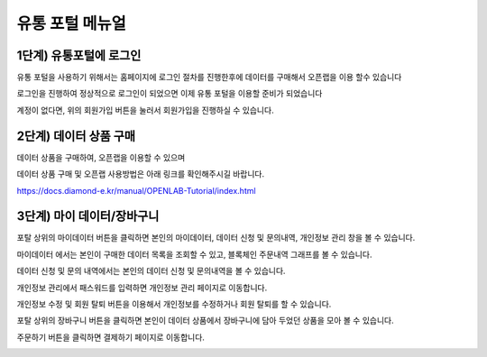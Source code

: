 유통 포털 메뉴얼
=========================


1단계) 유통포털에 로그인
-----------------------

유통 포털을 사용하기 위해서는 홈페이지에 로그인 절차를 진행한후에 데이터를 구매해서 오픈랩을 이용 할수 있습니다

로그인을 진행하여 정상적으로 로그인이 되었으면 이제 유통 포털을 이용할 준비가 되었습니다

.. image:: ./images/openlab_potal_001.png

계정이 없다면, 위의 회원가입 버튼을 눌러서 회원가입을 진행하실 수 있습니다.


2단계) 데이터 상품 구매
-----------------------

데이터 상품을 구매하여, 오픈랩을 이용할 수 있으며

데이터 상품 구매 및 오픈랩 사용방법은 아래 링크를 확인해주시길 바랍니다.

https://docs.diamond-e.kr/manual/OPENLAB-Tutorial/index.html

3단계) 마이 데이터/장바구니
-----------------------

포탈 상위의 마이데이터 버튼을 클릭하면 본인의 마이데이터, 데이터 신청 및 문의내역, 개인정보 관리 창을 볼 수 있습니다.

마이데이터 에서는 본인이 구매한 데이터 목록을 조회할 수 있고, 블록체인 주문내역 그래프를 볼 수 있습니다.

.. image:: ./images/openlab_portal_mypage.png

.. image:: ./images/openlab_portal_blockchain.png

데이터 신청 및 문의 내역에서는 본인의 데이터 신청 및 문의내역을 볼 수 있습니다.

.. image:: ./images/openlab_portal_datareg.png

개인정보 관리에서 패스워드를 입력하면 개인정보 관리 페이지로 이동합니다.

.. image:: ./images/openlab_portal_localinfo.png

개인정보 수정 및 회원 탈퇴 버튼을 이용해서 개인정보를 수정하거나 회원 탈퇴를 할 수 있습니다.

.. image:: ./images/openlab_potal_localinfo_002.png


포탈 상위의 장바구니 버튼을 클릭하면 본인이 데이터 상품에서 장바구니에 담아 두었던 상품을 모아 볼 수 있습니다.

주문하기 버튼을 클릭하면 결제하기 페이지로 이동합니다.

.. image:: ./images/openlab_potal_box.png
